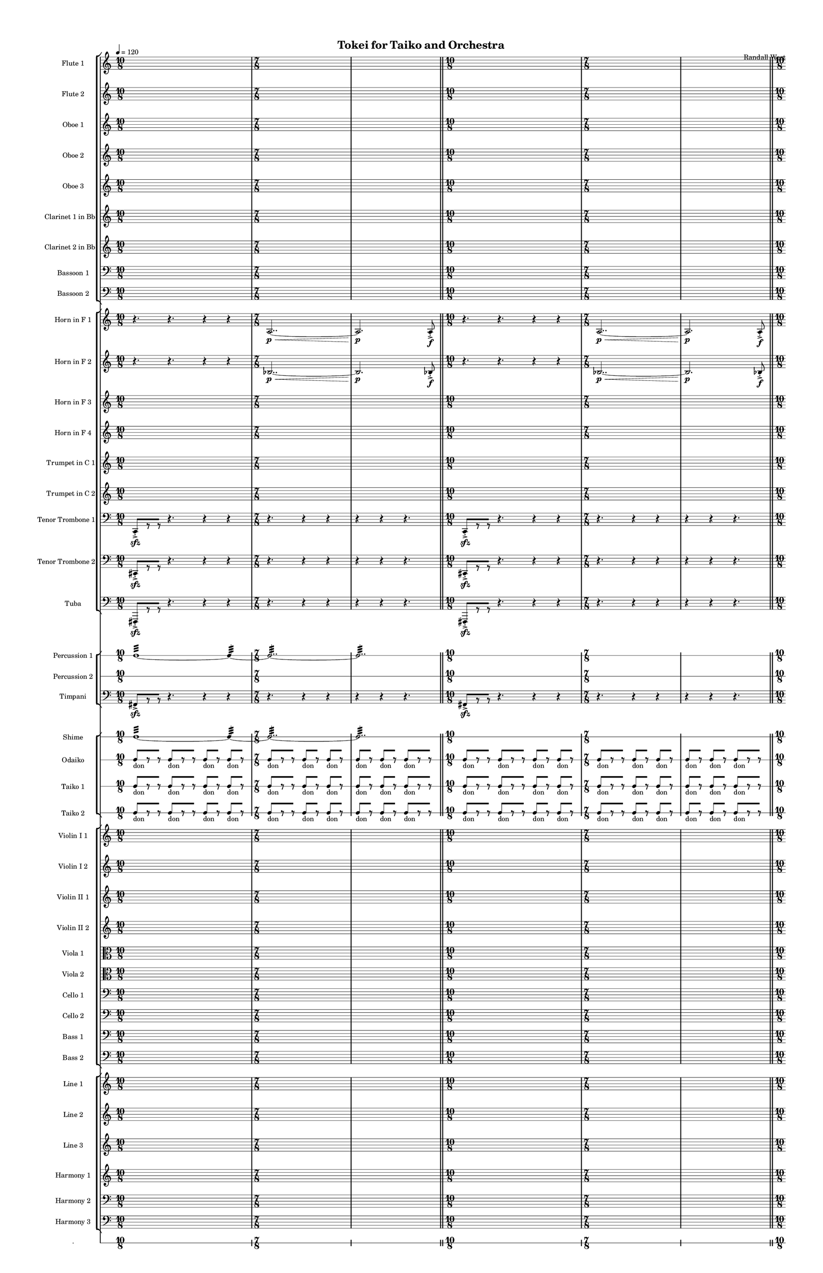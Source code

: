 % 2015-02-08 20:17

\version "2.18.2"
\language "english"

#(set-global-staff-size 12)

\header {
	composer = \markup { Randall West }
	title = \markup { Tokei for Taiko and Orchestra }
}

\layout {
	\context {
		\override VerticalAxisGroup #'remove-first = ##t
	}
	\context {
		\override VerticalAxisGroup #'remove-first = ##t
	}
}

\paper {
	bottom-margin = 0.5\in
	left-margin = 0.75\in
	paper-height = 17\in
	paper-width = 11\in
	right-margin = 0.5\in
	system-separator-markup = \slashSeparator
	system-system-spacing = #'((basic-distance . 0) (minimum-distance . 0) (padding . 20) (stretchability . 0))
	top-margin = 0.5\in
}

\score {
	\context Score = "caesium-material" \with {
		\override StaffGrouper #'staff-staff-spacing = #'((basic-distance . 0) (minimum-distance . 0) (padding . 8) (stretchability . 0))
		\override StaffSymbol #'thickness = #0.5
		\override VerticalAxisGroup #'staff-staff-spacing = #'((basic-distance . 0) (minimum-distance . 0) (padding . 8) (stretchability . 0))
		markFormatter = #format-mark-box-numbers
	} <<
		\context StaffGroup = "winds" <<
			\context Staff = "flute1" {
				\set Staff.instrumentName = \markup { Flute 1 }
				\set Staff.shortInstrumentName = \markup { Fl.1 }
				\tempo 4=120
				\context Staff {#(set-accidental-style 'modern)}
				\numericTimeSignature
				{
					\time 10/8
					s1 * 5/4
				}
				{
					\time 7/8
					s1 * 7/8
				}
				{
					s1 * 7/8
					\bar "||"
				}
				\context Staff {#(set-accidental-style 'modern)}
				{
					\time 10/8
					s1 * 5/4
				}
				{
					\time 7/8
					s1 * 7/8
				}
				{
					s1 * 7/8
					\bar "||"
				}
				\context Staff {#(set-accidental-style 'modern)}
				{
					\time 10/8
					s1 * 5/4
				}
				{
					\time 7/8
					s1 * 7/8
				}
				{
					s1 * 7/8
					\bar "||"
				}
				\context Staff {#(set-accidental-style 'modern)}
				{
					\time 10/8
					r4.
					r4.
					r4
					r4
				}
				{
					\time 7/8
					a''2.. \p ~ \<
				}
				{
					a''2. \p
					a''8 -\accent -\staccato \f
				}
			}
			\context Staff = "flute2" {
				\set Staff.instrumentName = \markup { Flute 2 }
				\set Staff.shortInstrumentName = \markup { Fl.2 }
				\tempo 4=120
				\context Staff {#(set-accidental-style 'modern)}
				\numericTimeSignature
				{
					\time 10/8
					s1 * 5/4
				}
				{
					\time 7/8
					s1 * 7/8
				}
				{
					s1 * 7/8
					\bar "||"
				}
				\context Staff {#(set-accidental-style 'modern)}
				{
					\time 10/8
					s1 * 5/4
				}
				{
					\time 7/8
					s1 * 7/8
				}
				{
					s1 * 7/8
					\bar "||"
				}
				\context Staff {#(set-accidental-style 'modern)}
				{
					\time 10/8
					s1 * 5/4
				}
				{
					\time 7/8
					s1 * 7/8
				}
				{
					s1 * 7/8
					\bar "||"
				}
				\context Staff {#(set-accidental-style 'modern)}
				{
					\time 10/8
					r4.
					r4.
					r4
					r4
				}
				{
					\time 7/8
					bf''2.. \p ~ \<
				}
				{
					bf''2. \p
					bf''8 -\accent -\staccato \f
				}
			}
			\context Staff = "oboe1" {
				\set Staff.instrumentName = \markup { Oboe 1 }
				\set Staff.shortInstrumentName = \markup { Ob.1 }
				\tempo 4=120
				\context Staff {#(set-accidental-style 'modern)}
				\numericTimeSignature
				{
					\time 10/8
					s1 * 5/4
				}
				{
					\time 7/8
					s1 * 7/8
				}
				{
					s1 * 7/8
					\bar "||"
				}
				\context Staff {#(set-accidental-style 'modern)}
				{
					\time 10/8
					s1 * 5/4
				}
				{
					\time 7/8
					s1 * 7/8
				}
				{
					s1 * 7/8
					\bar "||"
				}
				\context Staff {#(set-accidental-style 'modern)}
				{
					\time 10/8
					s1 * 5/4
				}
				{
					\time 7/8
					s1 * 7/8
				}
				{
					s1 * 7/8
					\bar "||"
				}
				\context Staff {#(set-accidental-style 'modern)}
				{
					\time 10/8
					r4.
					r4.
					r4
					r4
				}
				{
					\time 7/8
					e''2.. \p ~ \<
				}
				{
					e''2. \p
					e''8 -\accent -\staccato \f
				}
			}
			\context Staff = "oboe2" {
				\set Staff.instrumentName = \markup { Oboe 2 }
				\set Staff.shortInstrumentName = \markup { Ob.2 }
				\tempo 4=120
				\context Staff {#(set-accidental-style 'modern)}
				\numericTimeSignature
				{
					\time 10/8
					s1 * 5/4
				}
				{
					\time 7/8
					s1 * 7/8
				}
				{
					s1 * 7/8
					\bar "||"
				}
				\context Staff {#(set-accidental-style 'modern)}
				{
					\time 10/8
					s1 * 5/4
				}
				{
					\time 7/8
					s1 * 7/8
				}
				{
					s1 * 7/8
					\bar "||"
				}
				\context Staff {#(set-accidental-style 'modern)}
				{
					\time 10/8
					s1 * 5/4
				}
				{
					\time 7/8
					s1 * 7/8
				}
				{
					s1 * 7/8
					\bar "||"
				}
				\context Staff {#(set-accidental-style 'modern)}
				{
					\time 10/8
					r4.
					r4.
					r4
					r4
				}
				{
					\time 7/8
					a'2.. \p ~ \<
				}
				{
					a'2. \p
					a'8 -\accent -\staccato \f
				}
			}
			\context Staff = "oboe3" {
				\set Staff.instrumentName = \markup { Oboe 3 }
				\set Staff.shortInstrumentName = \markup { Ob.3 }
				\tempo 4=120
				\context Staff {#(set-accidental-style 'modern)}
				\numericTimeSignature
				{
					\time 10/8
					s1 * 5/4
				}
				{
					\time 7/8
					s1 * 7/8
				}
				{
					s1 * 7/8
					\bar "||"
				}
				\context Staff {#(set-accidental-style 'modern)}
				{
					\time 10/8
					s1 * 5/4
				}
				{
					\time 7/8
					s1 * 7/8
				}
				{
					s1 * 7/8
					\bar "||"
				}
				\context Staff {#(set-accidental-style 'modern)}
				{
					\time 10/8
					s1 * 5/4
				}
				{
					\time 7/8
					s1 * 7/8
				}
				{
					s1 * 7/8
					\bar "||"
				}
				\context Staff {#(set-accidental-style 'modern)}
				{
					\time 10/8
					r4.
					r4.
					r4
					r4
				}
				{
					\time 7/8
					bf'2.. \p ~ \<
				}
				{
					bf'2. \p
					bf'8 -\accent -\staccato \f
				}
			}
			\context Staff = "clarinet1" {
				\set Staff.instrumentName = \markup { Clarinet 1 in Bb }
				\set Staff.shortInstrumentName = \markup { Cl.1 }
				\tempo 4=120
				\context Staff {#(set-accidental-style 'modern)}
				\numericTimeSignature
				{
					\time 10/8
					s1 * 5/4
				}
				{
					\time 7/8
					s1 * 7/8
				}
				{
					s1 * 7/8
					\bar "||"
				}
				\context Staff {#(set-accidental-style 'modern)}
				{
					\time 10/8
					s1 * 5/4
				}
				{
					\time 7/8
					s1 * 7/8
				}
				{
					s1 * 7/8
					\bar "||"
				}
				\context Staff {#(set-accidental-style 'modern)}
				{
					\time 10/8
					s1 * 5/4
				}
				{
					\time 7/8
					s1 * 7/8
				}
				{
					s1 * 7/8
					\bar "||"
				}
				\context Staff {#(set-accidental-style 'modern)}
				{
					\time 10/8
					r4.
					r4.
					r4
					r4
				}
				{
					\time 7/8
					e''2.. \p ~ \<
				}
				{
					e''2. \p
					e''8 -\accent -\staccato \f
				}
			}
			\context Staff = "clarinet2" {
				\set Staff.instrumentName = \markup { Clarinet 2 in Bb }
				\set Staff.shortInstrumentName = \markup { Cl.2 }
				\tempo 4=120
				\context Staff {#(set-accidental-style 'modern)}
				\numericTimeSignature
				{
					\time 10/8
					s1 * 5/4
				}
				{
					\time 7/8
					s1 * 7/8
				}
				{
					s1 * 7/8
					\bar "||"
				}
				\context Staff {#(set-accidental-style 'modern)}
				{
					\time 10/8
					s1 * 5/4
				}
				{
					\time 7/8
					s1 * 7/8
				}
				{
					s1 * 7/8
					\bar "||"
				}
				\context Staff {#(set-accidental-style 'modern)}
				{
					\time 10/8
					s1 * 5/4
				}
				{
					\time 7/8
					s1 * 7/8
				}
				{
					s1 * 7/8
					\bar "||"
				}
				\context Staff {#(set-accidental-style 'modern)}
				{
					\time 10/8
					r4.
					r4.
					r4
					r4
				}
				{
					\time 7/8
					a2.. \p ~ \<
				}
				{
					a2. \p
					a8 -\accent -\staccato \f
				}
			}
			\context Staff = "bassoon1" {
				\clef "bass"
				\set Staff.instrumentName = \markup { Bassoon 1 }
				\set Staff.shortInstrumentName = \markup { Bsn.1 }
				\tempo 4=120
				\context Staff {#(set-accidental-style 'modern)}
				\numericTimeSignature
				{
					\time 10/8
					s1 * 5/4
				}
				{
					\time 7/8
					s1 * 7/8
				}
				{
					s1 * 7/8
					\bar "||"
				}
				\context Staff {#(set-accidental-style 'modern)}
				{
					\time 10/8
					s1 * 5/4
				}
				{
					\time 7/8
					s1 * 7/8
				}
				{
					s1 * 7/8
					\bar "||"
				}
				\context Staff {#(set-accidental-style 'modern)}
				{
					\time 10/8
					s1 * 5/4
				}
				{
					\time 7/8
					s1 * 7/8
				}
				{
					s1 * 7/8
					\bar "||"
				}
				\context Staff {#(set-accidental-style 'modern)}
				{
					\time 10/8
					r4.
					r4.
					r4
					r4
				}
				{
					\time 7/8
					bf2.. \p ~ \<
				}
				{
					bf2. \p
					bf8 -\accent -\staccato \f
				}
			}
			\context Staff = "bassoon2" {
				\clef "bass"
				\set Staff.instrumentName = \markup { Bassoon 2 }
				\set Staff.shortInstrumentName = \markup { Bsn.2 }
				\tempo 4=120
				\context Staff {#(set-accidental-style 'modern)}
				\numericTimeSignature
				{
					\time 10/8
					s1 * 5/4
				}
				{
					\time 7/8
					s1 * 7/8
				}
				{
					s1 * 7/8
					\bar "||"
				}
				\context Staff {#(set-accidental-style 'modern)}
				{
					\time 10/8
					s1 * 5/4
				}
				{
					\time 7/8
					s1 * 7/8
				}
				{
					s1 * 7/8
					\bar "||"
				}
				\context Staff {#(set-accidental-style 'modern)}
				{
					\time 10/8
					s1 * 5/4
				}
				{
					\time 7/8
					s1 * 7/8
				}
				{
					s1 * 7/8
					\bar "||"
				}
				\context Staff {#(set-accidental-style 'modern)}
				{
					\time 10/8
					r4.
					r4.
					r4
					r4
				}
				{
					\time 7/8
					e2.. \p ~ \<
				}
				{
					e2. \p
					e8 -\accent -\staccato \f
				}
			}
		>>
		\context StaffGroup = "brass" <<
			\context Staff = "horn1" {
				\set Staff.instrumentName = \markup { Horn in F 1 }
				\set Staff.shortInstrumentName = \markup { Hn.1 }
				\tempo 4=120
				\context Staff {#(set-accidental-style 'modern)}
				\numericTimeSignature
				{
					\time 10/8
					r4.
					r4.
					r4
					r4
				}
				{
					\time 7/8
					a2.. \p ~ \<
				}
				{
					a2. \p
					a8 -\accent -\staccato \f
					\bar "||"
				}
				\context Staff {#(set-accidental-style 'modern)}
				{
					\time 10/8
					r4.
					r4.
					r4
					r4
				}
				{
					\time 7/8
					a2.. \p ~ \<
				}
				{
					a2. \p
					a8 -\accent -\staccato \f
					\bar "||"
				}
				\context Staff {#(set-accidental-style 'modern)}
				{
					\time 10/8
					r4.
					r4.
					r4
					r4
				}
				{
					\time 7/8
					a2.. \p ~ \<
				}
				{
					a2. \p
					a8 -\accent -\staccato \f
					\bar "||"
				}
				\context Staff {#(set-accidental-style 'modern)}
				{
					\time 10/8
					r4.
					r4.
					r4
					r4
				}
				{
					\time 7/8
					e'2.. \p ~ \<
				}
				{
					e'2. \p
					e'8 -\accent -\staccato \f
				}
			}
			\context Staff = "horn2" {
				\set Staff.instrumentName = \markup { Horn in F 2 }
				\set Staff.shortInstrumentName = \markup { Hn.2 }
				\tempo 4=120
				\context Staff {#(set-accidental-style 'modern)}
				\numericTimeSignature
				{
					\time 10/8
					r4.
					r4.
					r4
					r4
				}
				{
					\time 7/8
					bf2.. \p ~ \<
				}
				{
					bf2. \p
					bf8 -\accent -\staccato \f
					\bar "||"
				}
				\context Staff {#(set-accidental-style 'modern)}
				{
					\time 10/8
					r4.
					r4.
					r4
					r4
				}
				{
					\time 7/8
					bf2.. \p ~ \<
				}
				{
					bf2. \p
					bf8 -\accent -\staccato \f
					\bar "||"
				}
				\context Staff {#(set-accidental-style 'modern)}
				{
					\time 10/8
					r4.
					r4.
					r4
					r4
				}
				{
					\time 7/8
					bf2.. \p ~ \<
				}
				{
					bf2. \p
					bf8 -\accent -\staccato \f
					\bar "||"
				}
				\context Staff {#(set-accidental-style 'modern)}
				{
					\time 10/8
					r4.
					r4.
					r4
					r4
				}
				{
					\time 7/8
					bf2.. \p ~ \<
				}
				{
					bf2. \p
					bf8 -\accent -\staccato \f
				}
			}
			\context Staff = "horn3" {
				\set Staff.instrumentName = \markup { Horn in F 3 }
				\set Staff.shortInstrumentName = \markup { Hn.3 }
				\tempo 4=120
				\context Staff {#(set-accidental-style 'modern)}
				\numericTimeSignature
				{
					\time 10/8
					s1 * 5/4
				}
				{
					\time 7/8
					s1 * 7/8
				}
				{
					s1 * 7/8
					\bar "||"
				}
				\context Staff {#(set-accidental-style 'modern)}
				{
					\time 10/8
					s1 * 5/4
				}
				{
					\time 7/8
					s1 * 7/8
				}
				{
					s1 * 7/8
					\bar "||"
				}
				\context Staff {#(set-accidental-style 'modern)}
				{
					\time 10/8
					s1 * 5/4
				}
				{
					\time 7/8
					s1 * 7/8
				}
				{
					s1 * 7/8
					\bar "||"
				}
				\context Staff {#(set-accidental-style 'modern)}
				{
					\time 10/8
					r4.
					r4.
					r4
					r4
				}
				{
					\time 7/8
					a'2.. \p ~ \<
				}
				{
					a'2. \p
					a'8 -\accent -\staccato \f
				}
			}
			\context Staff = "horn4" {
				\set Staff.instrumentName = \markup { Horn in F 4 }
				\set Staff.shortInstrumentName = \markup { Hn.4 }
				\tempo 4=120
				\context Staff {#(set-accidental-style 'modern)}
				\numericTimeSignature
				{
					\time 10/8
					s1 * 5/4
				}
				{
					\time 7/8
					s1 * 7/8
				}
				{
					s1 * 7/8
					\bar "||"
				}
				\context Staff {#(set-accidental-style 'modern)}
				{
					\time 10/8
					s1 * 5/4
				}
				{
					\time 7/8
					s1 * 7/8
				}
				{
					s1 * 7/8
					\bar "||"
				}
				\context Staff {#(set-accidental-style 'modern)}
				{
					\time 10/8
					s1 * 5/4
				}
				{
					\time 7/8
					s1 * 7/8
				}
				{
					s1 * 7/8
					\bar "||"
				}
				\context Staff {#(set-accidental-style 'modern)}
				{
					\time 10/8
					r4.
					r4.
					r4
					r4
				}
				{
					\time 7/8
					e'2.. \p ~ \<
				}
				{
					e'2. \p
					e'8 -\accent -\staccato \f
				}
			}
			\context Staff = "trumpet1" {
				\set Staff.instrumentName = \markup { Trumpet in C 1 }
				\set Staff.shortInstrumentName = \markup { Tpt.1 }
				\tempo 4=120
				\context Staff {#(set-accidental-style 'modern)}
				\numericTimeSignature
				{
					\time 10/8
					s1 * 5/4
				}
				{
					\time 7/8
					s1 * 7/8
				}
				{
					s1 * 7/8
					\bar "||"
				}
				\context Staff {#(set-accidental-style 'modern)}
				{
					\time 10/8
					s1 * 5/4
				}
				{
					\time 7/8
					s1 * 7/8
				}
				{
					s1 * 7/8
					\bar "||"
				}
				\context Staff {#(set-accidental-style 'modern)}
				{
					\time 10/8
					s1 * 5/4
				}
				{
					\time 7/8
					s1 * 7/8
				}
				{
					s1 * 7/8
					\bar "||"
				}
				\context Staff {#(set-accidental-style 'modern)}
				{
					\time 10/8
					r4.
					r4.
					r4
					r4
				}
				{
					\time 7/8
					a'2.. \p ~ \<
				}
				{
					a'2. \p
					a'8 -\accent -\staccato \f
				}
			}
			\context Staff = "trumpet2" {
				\set Staff.instrumentName = \markup { Trumpet in C 2 }
				\set Staff.shortInstrumentName = \markup { Tpt.2 }
				\tempo 4=120
				\context Staff {#(set-accidental-style 'modern)}
				\numericTimeSignature
				{
					\time 10/8
					s1 * 5/4
				}
				{
					\time 7/8
					s1 * 7/8
				}
				{
					s1 * 7/8
					\bar "||"
				}
				\context Staff {#(set-accidental-style 'modern)}
				{
					\time 10/8
					s1 * 5/4
				}
				{
					\time 7/8
					s1 * 7/8
				}
				{
					s1 * 7/8
					\bar "||"
				}
				\context Staff {#(set-accidental-style 'modern)}
				{
					\time 10/8
					s1 * 5/4
				}
				{
					\time 7/8
					s1 * 7/8
				}
				{
					s1 * 7/8
					\bar "||"
				}
				\context Staff {#(set-accidental-style 'modern)}
				{
					\time 10/8
					r4.
					r4.
					r4
					r4
				}
				{
					\time 7/8
					bf'2.. \p ~ \<
				}
				{
					bf'2. \p
					bf'8 -\accent -\staccato \f
				}
			}
			\context Staff = "trombone1" {
				\clef "bass"
				\set Staff.instrumentName = \markup { Tenor Trombone 1 }
				\set Staff.shortInstrumentName = \markup { Tbn.1 }
				\tempo 4=120
				\context Staff {#(set-accidental-style 'modern)}
				\numericTimeSignature
				{
					\time 10/8
					c,8 -\accent -\staccato \sfz [
					r8
					r8 ]
					r4.
					r4
					r4
				}
				{
					\time 7/8
					r4.
					r4
					r4
				}
				{
					r4
					r4
					r4.
					\bar "||"
				}
				\context Staff {#(set-accidental-style 'modern)}
				{
					\time 10/8
					c,8 -\accent -\staccato \sfz [
					r8
					r8 ]
					r4.
					r4
					r4
				}
				{
					\time 7/8
					r4.
					r4
					r4
				}
				{
					r4
					r4
					r4.
					\bar "||"
				}
				\context Staff {#(set-accidental-style 'modern)}
				{
					\time 10/8
					c,8 -\accent -\staccato \sfz [
					r8
					r8 ]
					r4.
					r4
					r4
				}
				{
					\time 7/8
					r4.
					r4
					r4
				}
				{
					r4
					r4
					r4.
					\bar "||"
				}
				\context Staff {#(set-accidental-style 'modern)}
				{
					\time 10/8
					c,8 -\accent -\staccato \sfz [
					r8
					r8 ]
					r4.
					r4
					r4
				}
				{
					\time 7/8
					r4.
					r4
					r4
				}
				{
					r4
					r4
					r4.
				}
			}
			\context Staff = "trombone2" {
				\clef "bass"
				\set Staff.instrumentName = \markup { Tenor Trombone 2 }
				\set Staff.shortInstrumentName = \markup { Tbn.2 }
				\tempo 4=120
				\context Staff {#(set-accidental-style 'modern)}
				\numericTimeSignature
				{
					\time 10/8
					cs,8 -\accent -\staccato \sfz [
					r8
					r8 ]
					r4.
					r4
					r4
				}
				{
					\time 7/8
					r4.
					r4
					r4
				}
				{
					r4
					r4
					r4.
					\bar "||"
				}
				\context Staff {#(set-accidental-style 'modern)}
				{
					\time 10/8
					cs,8 -\accent -\staccato \sfz [
					r8
					r8 ]
					r4.
					r4
					r4
				}
				{
					\time 7/8
					r4.
					r4
					r4
				}
				{
					r4
					r4
					r4.
					\bar "||"
				}
				\context Staff {#(set-accidental-style 'modern)}
				{
					\time 10/8
					cs,8 -\accent -\staccato \sfz [
					r8
					r8 ]
					r4.
					r4
					r4
				}
				{
					\time 7/8
					r4.
					r4
					r4
				}
				{
					r4
					r4
					r4.
					\bar "||"
				}
				\context Staff {#(set-accidental-style 'modern)}
				{
					\time 10/8
					cs,8 -\accent -\staccato \sfz [
					r8
					r8 ]
					r4.
					r4
					r4
				}
				{
					\time 7/8
					r4.
					r4
					r4
				}
				{
					r4
					r4
					r4.
				}
			}
			\context Staff = "tuba" {
				\clef "bass"
				\set Staff.instrumentName = \markup { Tuba }
				\set Staff.shortInstrumentName = \markup { Tba }
				\tempo 4=120
				\context Staff {#(set-accidental-style 'modern)}
				\numericTimeSignature
				{
					\time 10/8
					fs,,8 -\accent -\staccato \sfz [
					r8
					r8 ]
					r4.
					r4
					r4
				}
				{
					\time 7/8
					r4.
					r4
					r4
				}
				{
					r4
					r4
					r4.
					\bar "||"
				}
				\context Staff {#(set-accidental-style 'modern)}
				{
					\time 10/8
					fs,,8 -\accent -\staccato \sfz [
					r8
					r8 ]
					r4.
					r4
					r4
				}
				{
					\time 7/8
					r4.
					r4
					r4
				}
				{
					r4
					r4
					r4.
					\bar "||"
				}
				\context Staff {#(set-accidental-style 'modern)}
				{
					\time 10/8
					fs,,8 -\accent -\staccato \sfz [
					r8
					r8 ]
					r4.
					r4
					r4
				}
				{
					\time 7/8
					r4.
					r4
					r4
				}
				{
					r4
					r4
					r4.
					\bar "||"
				}
				\context Staff {#(set-accidental-style 'modern)}
				{
					\time 10/8
					fs,,8 -\accent -\staccato \sfz [
					r8
					r8 ]
					r4.
					r4
					r4
				}
				{
					\time 7/8
					r4.
					r4
					r4
				}
				{
					r4
					r4
					r4.
				}
			}
		>>
		\context StaffGroup = "perc" <<
			\context RhythmicStaff = "perc1" {
				\set Staff.instrumentName = \markup { Percussion 1 }
				\set Staff.shortInstrumentName = \markup { Perc.1 }
				\tempo 4=120
				\context Staff {#(set-accidental-style 'modern)}
				\numericTimeSignature
				{
					\time 10/8
					c1 :32 ~
					c4 :32 ~
				}
				{
					\time 7/8
					c2.. :32 ~
				}
				{
					c2.. :32
					\bar "||"
				}
				\context Staff {#(set-accidental-style 'modern)}
				{
					\time 10/8
					s1 * 5/4
				}
				{
					\time 7/8
					s1 * 7/8
				}
				{
					s1 * 7/8
					\bar "||"
				}
				\context Staff {#(set-accidental-style 'modern)}
				{
					\time 10/8
					s1 * 5/4
				}
				{
					\time 7/8
					s1 * 7/8
				}
				{
					s1 * 7/8
					\bar "||"
				}
				\context Staff {#(set-accidental-style 'modern)}
				{
					\time 10/8
					r4.
					r4.
					r4
					r4
				}
				{
					\time 7/8
					r4.
					r4
					r4
				}
				{
					c2. :32 \pp \<
					c8 -\accent \f
				}
			}
			\context RhythmicStaff = "perc2" {
				\set Staff.instrumentName = \markup { Percussion 2 }
				\set Staff.shortInstrumentName = \markup { Perc.2 }
				\tempo 4=120
				\context Staff {#(set-accidental-style 'modern)}
				\numericTimeSignature
				{
					\time 10/8
					s1 * 5/4
				}
				{
					\time 7/8
					s1 * 7/8
				}
				{
					s1 * 7/8
					\bar "||"
				}
				\context Staff {#(set-accidental-style 'modern)}
				{
					\time 10/8
					s1 * 5/4
				}
				{
					\time 7/8
					s1 * 7/8
				}
				{
					s1 * 7/8
					\bar "||"
				}
				\context Staff {#(set-accidental-style 'modern)}
				{
					\time 10/8
					s1 * 5/4
				}
				{
					\time 7/8
					s1 * 7/8
				}
				{
					s1 * 7/8
					\bar "||"
				}
				\context Staff {#(set-accidental-style 'modern)}
				{
					\time 10/8
					s1 * 5/4
				}
				{
					\time 7/8
					s1 * 7/8
				}
				{
					s1 * 7/8
				}
			}
			\context Staff = "timpani" {
				\clef "bass"
				\set Staff.instrumentName = \markup { Timpani }
				\set Staff.shortInstrumentName = \markup { Timp }
				\tempo 4=120
				\context Staff {#(set-accidental-style 'modern)}
				\numericTimeSignature
				{
					\time 10/8
					fs,8 -\accent \sfz [
					r8
					r8 ]
					r4.
					r4
					r4
				}
				{
					\time 7/8
					r4.
					r4
					r4
				}
				{
					r4
					r4
					r4.
					\bar "||"
				}
				\context Staff {#(set-accidental-style 'modern)}
				{
					\time 10/8
					fs,8 -\accent \sfz [
					r8
					r8 ]
					r4.
					r4
					r4
				}
				{
					\time 7/8
					r4.
					r4
					r4
				}
				{
					r4
					r4
					r4.
					\bar "||"
				}
				\context Staff {#(set-accidental-style 'modern)}
				{
					\time 10/8
					fs,8 -\accent \sfz [
					r8
					r8 ]
					r4.
					r4
					r4
				}
				{
					\time 7/8
					r4.
					r4
					r4
				}
				{
					r4
					r4
					r4.
					\bar "||"
				}
				\context Staff {#(set-accidental-style 'modern)}
				{
					\time 10/8
					fs,8 -\accent \sfz [
					r8
					r8 ]
					r4.
					r4
					r4
				}
				{
					\time 7/8
					r4.
					r4
					r4
				}
				{
					r4
					r4
					r4.
				}
			}
		>>
		\context StaffGroup = "taiko" <<
			\context RhythmicStaff = "shime" {
				\set Staff.instrumentName = \markup { Shime }
				\set Staff.shortInstrumentName = \markup { Sh. }
				\tempo 4=120
				\context Staff {#(set-accidental-style 'modern)}
				\numericTimeSignature
				{
					\time 10/8
					c1 :32 ~
					c4 :32 ~
				}
				{
					\time 7/8
					c2.. :32 ~
				}
				{
					c2.. :32
					\bar "||"
				}
				\context Staff {#(set-accidental-style 'modern)}
				{
					\time 10/8
					s1 * 5/4
				}
				{
					\time 7/8
					s1 * 7/8
				}
				{
					s1 * 7/8
					\bar "||"
				}
				\context Staff {#(set-accidental-style 'modern)}
				{
					\time 10/8
					s1 * 5/4
				}
				{
					\time 7/8
					s1 * 7/8
				}
				{
					s1 * 7/8
					\bar "||"
				}
				\context Staff {#(set-accidental-style 'modern)}
				{
					\time 10/8
					s1 * 5/4
				}
				{
					\time 7/8
					s1 * 7/8
				}
				{
					s1 * 7/8
				}
			}
			\context RhythmicStaff = "odaiko" {
				\set Staff.instrumentName = \markup { Odaiko }
				\set Staff.shortInstrumentName = \markup { O.d. }
				\tempo 4=120
				\context Staff {#(set-accidental-style 'modern)}
				\numericTimeSignature
				\textLengthOn
				\dynamicUp
				{
					\time 10/8
					c8 [ _ \markup { don }
					r8
					r8 ]
					c8 [ _ \markup { don }
					r8
					r8 ]
					c8 [ _ \markup { don }
					r8 ]
					c8 [ _ \markup { don }
					r8 ]
				}
				{
					\time 7/8
					c8 [ _ \markup { don }
					r8
					r8 ]
					c8 [ _ \markup { don }
					r8 ]
					c8 [ _ \markup { don }
					r8 ]
				}
				{
					c8 [ _ \markup { don }
					r8 ]
					c8 [ _ \markup { don }
					r8 ]
					c8 [ _ \markup { don }
					r8
					r8 ]
					\bar "||"
				}
				\context Staff {#(set-accidental-style 'modern)}
				{
					\time 10/8
					c8 [ _ \markup { don }
					r8
					r8 ]
					c8 [ _ \markup { don }
					r8
					r8 ]
					c8 [ _ \markup { don }
					r8 ]
					c8 [ _ \markup { don }
					r8 ]
				}
				{
					\time 7/8
					c8 [ _ \markup { don }
					r8
					r8 ]
					c8 [ _ \markup { don }
					r8 ]
					c8 [ _ \markup { don }
					r8 ]
				}
				{
					c8 [ _ \markup { don }
					r8 ]
					c8 [ _ \markup { don }
					r8 ]
					c8 [ _ \markup { don }
					r8
					r8 ]
					\bar "||"
				}
				\context Staff {#(set-accidental-style 'modern)}
				{
					\time 10/8
					c8 [ _ \markup { don }
					r8
					r8 ]
					c8 [ _ \markup { don }
					r8
					r8 ]
					c8 [ _ \markup { don }
					r8 ]
					c8 [ _ \markup { don }
					r8 ]
				}
				{
					\time 7/8
					c8 [ _ \markup { don }
					r8
					r8 ]
					c8 [ _ \markup { don }
					r8 ]
					c8 [ _ \markup { don }
					r8 ]
				}
				{
					c8 [ _ \markup { don }
					r8 ]
					c8 [ _ \markup { don }
					r8 ]
					c8 [ _ \markup { don }
					r8
					r8 ]
					\bar "||"
				}
				\context Staff {#(set-accidental-style 'modern)}
				{
					\time 10/8
					c8 [ _ \markup { don }
					r8
					r8 ]
					c8 [ _ \markup { don }
					r8
					r8 ]
					c8 [ _ \markup { don }
					r8 ]
					c8 [ _ \markup { don }
					r8 ]
				}
				{
					\time 7/8
					c8 [ _ \markup { don }
					r8
					r8 ]
					c8 [ _ \markup { don }
					r8 ]
					c8 [ _ \markup { don }
					r8 ]
				}
				{
					c8 [ _ \markup { don }
					r8 ]
					c8 [ _ \markup { don }
					r8 ]
					c8 [ _ \markup { don }
					r8
					r8 ]
				}
			}
			\context RhythmicStaff = "taiko1" {
				\set Staff.instrumentName = \markup { Taiko 1 }
				\set Staff.shortInstrumentName = \markup { T.1 }
				\tempo 4=120
				\context Staff {#(set-accidental-style 'modern)}
				\numericTimeSignature
				\textLengthOn
				\dynamicUp
				{
					\time 10/8
					c8 [ _ \markup { don }
					r8
					r8 ]
					c8 [ _ \markup { don }
					r8
					r8 ]
					c8 [ _ \markup { don }
					r8 ]
					c8 [ _ \markup { don }
					r8 ]
				}
				{
					\time 7/8
					c8 [ _ \markup { don }
					r8
					r8 ]
					c8 [ _ \markup { don }
					r8 ]
					c8 [ _ \markup { don }
					r8 ]
				}
				{
					c8 [ _ \markup { don }
					r8 ]
					c8 [ _ \markup { don }
					r8 ]
					c8 [ _ \markup { don }
					r8
					r8 ]
					\bar "||"
				}
				\context Staff {#(set-accidental-style 'modern)}
				{
					\time 10/8
					c8 [ _ \markup { don }
					r8
					r8 ]
					c8 [ _ \markup { don }
					r8
					r8 ]
					c8 [ _ \markup { don }
					r8 ]
					c8 [ _ \markup { don }
					r8 ]
				}
				{
					\time 7/8
					c8 [ _ \markup { don }
					r8
					r8 ]
					c8 [ _ \markup { don }
					r8 ]
					c8 [ _ \markup { don }
					r8 ]
				}
				{
					c8 [ _ \markup { don }
					r8 ]
					c8 [ _ \markup { don }
					r8 ]
					c8 [ _ \markup { don }
					r8
					r8 ]
					\bar "||"
				}
				\context Staff {#(set-accidental-style 'modern)}
				{
					\time 10/8
					c8 [ _ \markup { don }
					r8
					r8 ]
					c8 [ _ \markup { don }
					r8
					r8 ]
					c8 [ _ \markup { don }
					r8 ]
					c8 [ _ \markup { don }
					r8 ]
				}
				{
					\time 7/8
					c8 [ _ \markup { don }
					r8
					r8 ]
					c8 [ _ \markup { don }
					r8 ]
					c8 [ _ \markup { don }
					r8 ]
				}
				{
					c8 [ _ \markup { don }
					r8 ]
					c8 [ _ \markup { don }
					r8 ]
					c8 [ _ \markup { don }
					r8
					r8 ]
					\bar "||"
				}
				\context Staff {#(set-accidental-style 'modern)}
				{
					\time 10/8
					c8 [ _ \markup { don }
					r8
					r8 ]
					c8 [ _ \markup { don }
					r8
					r8 ]
					c8 [ _ \markup { don }
					r8 ]
					c8 [ _ \markup { don }
					r8 ]
				}
				{
					\time 7/8
					c8 [ _ \markup { don }
					r8
					r8 ]
					c8 [ _ \markup { don }
					r8 ]
					c8 [ _ \markup { don }
					r8 ]
				}
				{
					c8 [ _ \markup { don }
					r8 ]
					c8 [ _ \markup { don }
					r8 ]
					c8 [ _ \markup { don }
					r8
					r8 ]
				}
			}
			\context RhythmicStaff = "taiko2" {
				\set Staff.instrumentName = \markup { Taiko 2 }
				\set Staff.shortInstrumentName = \markup { T.2. }
				\tempo 4=120
				\context Staff {#(set-accidental-style 'modern)}
				\numericTimeSignature
				\textLengthOn
				\dynamicUp
				{
					\time 10/8
					c8 [ _ \markup { don }
					r8
					r8 ]
					c8 [ _ \markup { don }
					r8
					r8 ]
					c8 [ _ \markup { don }
					r8 ]
					c8 [ _ \markup { don }
					r8 ]
				}
				{
					\time 7/8
					c8 [ _ \markup { don }
					r8
					r8 ]
					c8 [ _ \markup { don }
					r8 ]
					c8 [ _ \markup { don }
					r8 ]
				}
				{
					c8 [ _ \markup { don }
					r8 ]
					c8 [ _ \markup { don }
					r8 ]
					c8 [ _ \markup { don }
					r8
					r8 ]
					\bar "||"
				}
				\context Staff {#(set-accidental-style 'modern)}
				{
					\time 10/8
					c8 [ _ \markup { don }
					r8
					r8 ]
					c8 [ _ \markup { don }
					r8
					r8 ]
					c8 [ _ \markup { don }
					r8 ]
					c8 [ _ \markup { don }
					r8 ]
				}
				{
					\time 7/8
					c8 [ _ \markup { don }
					r8
					r8 ]
					c8 [ _ \markup { don }
					r8 ]
					c8 [ _ \markup { don }
					r8 ]
				}
				{
					c8 [ _ \markup { don }
					r8 ]
					c8 [ _ \markup { don }
					r8 ]
					c8 [ _ \markup { don }
					r8
					r8 ]
					\bar "||"
				}
				\context Staff {#(set-accidental-style 'modern)}
				{
					\time 10/8
					c8 [ _ \markup { don }
					r8
					r8 ]
					c8 [ _ \markup { don }
					r8
					r8 ]
					c8 [ _ \markup { don }
					r8 ]
					c8 [ _ \markup { don }
					r8 ]
				}
				{
					\time 7/8
					c8 [ _ \markup { don }
					r8
					r8 ]
					c8 [ _ \markup { don }
					r8 ]
					c8 [ _ \markup { don }
					r8 ]
				}
				{
					c8 [ _ \markup { don }
					r8 ]
					c8 [ _ \markup { don }
					r8 ]
					c8 [ _ \markup { don }
					r8
					r8 ]
					\bar "||"
				}
				\context Staff {#(set-accidental-style 'modern)}
				{
					\time 10/8
					c8 [ _ \markup { don }
					r8
					r8 ]
					c8 [ _ \markup { don }
					r8
					r8 ]
					c8 [ _ \markup { don }
					r8 ]
					c8 [ _ \markup { don }
					r8 ]
				}
				{
					\time 7/8
					c8 [ _ \markup { don }
					r8
					r8 ]
					c8 [ _ \markup { don }
					r8 ]
					c8 [ _ \markup { don }
					r8 ]
				}
				{
					c8 [ _ \markup { don }
					r8 ]
					c8 [ _ \markup { don }
					r8 ]
					c8 [ _ \markup { don }
					r8
					r8 ]
				}
			}
		>>
		\context StaffGroup = "strings" <<
			\context Staff = "violinI_div1" {
				\set Staff.instrumentName = \markup { Violin I 1 }
				\set Staff.shortInstrumentName = \markup { Vln.I.1 }
				\tempo 4=120
				\context Staff {#(set-accidental-style 'modern)}
				\numericTimeSignature
				{
					\time 10/8
					s1 * 5/4
				}
				{
					\time 7/8
					s1 * 7/8
				}
				{
					s1 * 7/8
					\bar "||"
				}
				\context Staff {#(set-accidental-style 'modern)}
				{
					\time 10/8
					s1 * 5/4
				}
				{
					\time 7/8
					s1 * 7/8
				}
				{
					s1 * 7/8
					\bar "||"
				}
				\context Staff {#(set-accidental-style 'modern)}
				{
					\time 10/8
					s1 * 5/4
				}
				{
					\time 7/8
					s1 * 7/8
				}
				{
					s1 * 7/8
					\bar "||"
				}
				\context Staff {#(set-accidental-style 'modern)}
				{
					\time 10/8
					r4.
					r4.
					r4
					r4
				}
				{
					\time 7/8
					a'2.. \p ~ \<
				}
				{
					a'2. \p
					a'8 -\accent -\staccato \f
				}
			}
			\context Staff = "violinI_div2" {
				\set Staff.instrumentName = \markup { Violin I 2 }
				\set Staff.shortInstrumentName = \markup { Vln.I.2 }
				\tempo 4=120
				\context Staff {#(set-accidental-style 'modern)}
				\numericTimeSignature
				{
					\time 10/8
					s1 * 5/4
				}
				{
					\time 7/8
					s1 * 7/8
				}
				{
					s1 * 7/8
					\bar "||"
				}
				\context Staff {#(set-accidental-style 'modern)}
				{
					\time 10/8
					s1 * 5/4
				}
				{
					\time 7/8
					s1 * 7/8
				}
				{
					s1 * 7/8
					\bar "||"
				}
				\context Staff {#(set-accidental-style 'modern)}
				{
					\time 10/8
					s1 * 5/4
				}
				{
					\time 7/8
					s1 * 7/8
				}
				{
					s1 * 7/8
					\bar "||"
				}
				\context Staff {#(set-accidental-style 'modern)}
				{
					\time 10/8
					r4.
					r4.
					r4
					r4
				}
				{
					\time 7/8
					bf'2.. \p ~ \<
				}
				{
					bf'2. \p
					bf'8 -\accent -\staccato \f
				}
			}
			\context Staff = "violinII_div1" {
				\set Staff.instrumentName = \markup { Violin II 1 }
				\set Staff.shortInstrumentName = \markup { Vln.II.1 }
				\tempo 4=120
				\context Staff {#(set-accidental-style 'modern)}
				\numericTimeSignature
				{
					\time 10/8
					s1 * 5/4
				}
				{
					\time 7/8
					s1 * 7/8
				}
				{
					s1 * 7/8
					\bar "||"
				}
				\context Staff {#(set-accidental-style 'modern)}
				{
					\time 10/8
					s1 * 5/4
				}
				{
					\time 7/8
					s1 * 7/8
				}
				{
					s1 * 7/8
					\bar "||"
				}
				\context Staff {#(set-accidental-style 'modern)}
				{
					\time 10/8
					s1 * 5/4
				}
				{
					\time 7/8
					s1 * 7/8
				}
				{
					s1 * 7/8
					\bar "||"
				}
				\context Staff {#(set-accidental-style 'modern)}
				{
					\time 10/8
					r4.
					r4.
					r4
					r4
				}
				{
					\time 7/8
					e''2.. \p ~ \<
				}
				{
					e''2. \p
					e''8 -\accent -\staccato \f
				}
			}
			\context Staff = "violinII_div2" {
				\set Staff.instrumentName = \markup { Violin II 2 }
				\set Staff.shortInstrumentName = \markup { Vln.II.2 }
				\tempo 4=120
				\context Staff {#(set-accidental-style 'modern)}
				\numericTimeSignature
				{
					\time 10/8
					s1 * 5/4
				}
				{
					\time 7/8
					s1 * 7/8
				}
				{
					s1 * 7/8
					\bar "||"
				}
				\context Staff {#(set-accidental-style 'modern)}
				{
					\time 10/8
					s1 * 5/4
				}
				{
					\time 7/8
					s1 * 7/8
				}
				{
					s1 * 7/8
					\bar "||"
				}
				\context Staff {#(set-accidental-style 'modern)}
				{
					\time 10/8
					s1 * 5/4
				}
				{
					\time 7/8
					s1 * 7/8
				}
				{
					s1 * 7/8
					\bar "||"
				}
				\context Staff {#(set-accidental-style 'modern)}
				{
					\time 10/8
					r4.
					r4.
					r4
					r4
				}
				{
					\time 7/8
					a'2.. \p ~ \<
				}
				{
					a'2. \p
					a'8 -\accent -\staccato \f
				}
			}
			\context Staff = "viola_div1" {
				\clef "alto"
				\set Staff.instrumentName = \markup { Viola 1 }
				\set Staff.shortInstrumentName = \markup { Vla.1 }
				\tempo 4=120
				\context Staff {#(set-accidental-style 'modern)}
				\numericTimeSignature
				{
					\time 10/8
					s1 * 5/4
				}
				{
					\time 7/8
					s1 * 7/8
				}
				{
					s1 * 7/8
					\bar "||"
				}
				\context Staff {#(set-accidental-style 'modern)}
				{
					\time 10/8
					s1 * 5/4
				}
				{
					\time 7/8
					s1 * 7/8
				}
				{
					s1 * 7/8
					\bar "||"
				}
				\context Staff {#(set-accidental-style 'modern)}
				{
					\time 10/8
					s1 * 5/4
				}
				{
					\time 7/8
					s1 * 7/8
				}
				{
					s1 * 7/8
					\bar "||"
				}
				\context Staff {#(set-accidental-style 'modern)}
				{
					\time 10/8
					r4.
					r4.
					r4
					r4
				}
				{
					\time 7/8
					bf'2.. \p ~ \<
				}
				{
					bf'2. \p
					bf'8 -\accent -\staccato \f
				}
			}
			\context Staff = "viola_div2" {
				\clef "alto"
				\set Staff.instrumentName = \markup { Viola 2 }
				\set Staff.shortInstrumentName = \markup { Vla.2 }
				\tempo 4=120
				\context Staff {#(set-accidental-style 'modern)}
				\numericTimeSignature
				{
					\time 10/8
					s1 * 5/4
				}
				{
					\time 7/8
					s1 * 7/8
				}
				{
					s1 * 7/8
					\bar "||"
				}
				\context Staff {#(set-accidental-style 'modern)}
				{
					\time 10/8
					s1 * 5/4
				}
				{
					\time 7/8
					s1 * 7/8
				}
				{
					s1 * 7/8
					\bar "||"
				}
				\context Staff {#(set-accidental-style 'modern)}
				{
					\time 10/8
					s1 * 5/4
				}
				{
					\time 7/8
					s1 * 7/8
				}
				{
					s1 * 7/8
					\bar "||"
				}
				\context Staff {#(set-accidental-style 'modern)}
				{
					\time 10/8
					r4.
					r4.
					r4
					r4
				}
				{
					\time 7/8
					e'2.. \p ~ \<
				}
				{
					e'2. \p
					e'8 -\accent -\staccato \f
				}
			}
			\context Staff = "cello_div1" {
				\clef "bass"
				\set Staff.instrumentName = \markup { Cello 1 }
				\set Staff.shortInstrumentName = \markup { Vc.1 }
				\tempo 4=120
				\context Staff {#(set-accidental-style 'modern)}
				\numericTimeSignature
				{
					\time 10/8
					s1 * 5/4
				}
				{
					\time 7/8
					s1 * 7/8
				}
				{
					s1 * 7/8
					\bar "||"
				}
				\context Staff {#(set-accidental-style 'modern)}
				{
					\time 10/8
					s1 * 5/4
				}
				{
					\time 7/8
					s1 * 7/8
				}
				{
					s1 * 7/8
					\bar "||"
				}
				\context Staff {#(set-accidental-style 'modern)}
				{
					\time 10/8
					s1 * 5/4
				}
				{
					\time 7/8
					s1 * 7/8
				}
				{
					s1 * 7/8
					\bar "||"
				}
				\context Staff {#(set-accidental-style 'modern)}
				{
					\time 10/8
					r4.
					r4.
					r4
					r4
				}
				{
					\time 7/8
					a2.. \p ~ \<
				}
				{
					a2. \p
					a8 -\accent -\staccato \f
				}
			}
			\context Staff = "cello_div2" {
				\clef "bass"
				\set Staff.instrumentName = \markup { Cello 2 }
				\set Staff.shortInstrumentName = \markup { Vc.2 }
				\tempo 4=120
				\context Staff {#(set-accidental-style 'modern)}
				\numericTimeSignature
				{
					\time 10/8
					s1 * 5/4
				}
				{
					\time 7/8
					s1 * 7/8
				}
				{
					s1 * 7/8
					\bar "||"
				}
				\context Staff {#(set-accidental-style 'modern)}
				{
					\time 10/8
					s1 * 5/4
				}
				{
					\time 7/8
					s1 * 7/8
				}
				{
					s1 * 7/8
					\bar "||"
				}
				\context Staff {#(set-accidental-style 'modern)}
				{
					\time 10/8
					s1 * 5/4
				}
				{
					\time 7/8
					s1 * 7/8
				}
				{
					s1 * 7/8
					\bar "||"
				}
				\context Staff {#(set-accidental-style 'modern)}
				{
					\time 10/8
					r4.
					r4.
					r4
					r4
				}
				{
					\time 7/8
					bf2.. \p ~ \<
				}
				{
					bf2. \p
					bf8 -\accent -\staccato \f
				}
			}
			\context Staff = "bass_div1" {
				\clef "bass"
				\set Staff.instrumentName = \markup { Bass 1 }
				\set Staff.shortInstrumentName = \markup { Cb.1 }
				\tempo 4=120
				\context Staff {#(set-accidental-style 'modern)}
				\numericTimeSignature
				{
					\time 10/8
					s1 * 5/4
				}
				{
					\time 7/8
					s1 * 7/8
				}
				{
					s1 * 7/8
					\bar "||"
				}
				\context Staff {#(set-accidental-style 'modern)}
				{
					\time 10/8
					s1 * 5/4
				}
				{
					\time 7/8
					s1 * 7/8
				}
				{
					s1 * 7/8
					\bar "||"
				}
				\context Staff {#(set-accidental-style 'modern)}
				{
					\time 10/8
					s1 * 5/4
				}
				{
					\time 7/8
					s1 * 7/8
				}
				{
					s1 * 7/8
					\bar "||"
				}
				\context Staff {#(set-accidental-style 'modern)}
				{
					\time 10/8
					r4.
					r4.
					r4
					r4
				}
				{
					\time 7/8
					e2.. \p ~ \<
				}
				{
					e2. \p
					e8 -\accent -\staccato \f
				}
			}
			\context Staff = "bass_div2" {
				\clef "bass"
				\set Staff.instrumentName = \markup { Bass 2 }
				\set Staff.shortInstrumentName = \markup { Cb.2 }
				\tempo 4=120
				\context Staff {#(set-accidental-style 'modern)}
				\numericTimeSignature
				{
					\time 10/8
					s1 * 5/4
				}
				{
					\time 7/8
					s1 * 7/8
				}
				{
					s1 * 7/8
					\bar "||"
				}
				\context Staff {#(set-accidental-style 'modern)}
				{
					\time 10/8
					s1 * 5/4
				}
				{
					\time 7/8
					s1 * 7/8
				}
				{
					s1 * 7/8
					\bar "||"
				}
				\context Staff {#(set-accidental-style 'modern)}
				{
					\time 10/8
					s1 * 5/4
				}
				{
					\time 7/8
					s1 * 7/8
				}
				{
					s1 * 7/8
					\bar "||"
				}
				\context Staff {#(set-accidental-style 'modern)}
				{
					\time 10/8
					r4.
					r4.
					r4
					r4
				}
				{
					\time 7/8
					a2.. \p ~ \<
				}
				{
					a2. \p
					a8 -\accent -\staccato \f
				}
			}
		>>
		\context StaffGroup = "ref" <<
			\context Staff = "line_1" {
				\set Staff.instrumentName = \markup { Line 1 }
				\set Staff.shortInstrumentName = \markup { Ln.1 }
				\tempo 4=120
				\context Staff {#(set-accidental-style 'modern)}
				\numericTimeSignature
				{
					\time 10/8
					s1 * 5/4
				}
				{
					\time 7/8
					s1 * 7/8
				}
				{
					s1 * 7/8
					\bar "||"
				}
				\context Staff {#(set-accidental-style 'modern)}
				{
					\time 10/8
					s1 * 5/4
				}
				{
					\time 7/8
					s1 * 7/8
				}
				{
					s1 * 7/8
					\bar "||"
				}
				\context Staff {#(set-accidental-style 'modern)}
				{
					\time 10/8
					s1 * 5/4
				}
				{
					\time 7/8
					s1 * 7/8
				}
				{
					s1 * 7/8
					\bar "||"
				}
				\context Staff {#(set-accidental-style 'modern)}
				{
					\time 10/8
					s1 * 5/4
				}
				{
					\time 7/8
					s1 * 7/8
				}
				{
					s1 * 7/8
				}
			}
			\context Staff = "line_2" {
				\set Staff.instrumentName = \markup { Line 2 }
				\set Staff.shortInstrumentName = \markup { Ln.2 }
				\tempo 4=120
				\context Staff {#(set-accidental-style 'modern)}
				\numericTimeSignature
				{
					\time 10/8
					s1 * 5/4
				}
				{
					\time 7/8
					s1 * 7/8
				}
				{
					s1 * 7/8
					\bar "||"
				}
				\context Staff {#(set-accidental-style 'modern)}
				{
					\time 10/8
					s1 * 5/4
				}
				{
					\time 7/8
					s1 * 7/8
				}
				{
					s1 * 7/8
					\bar "||"
				}
				\context Staff {#(set-accidental-style 'modern)}
				{
					\time 10/8
					s1 * 5/4
				}
				{
					\time 7/8
					s1 * 7/8
				}
				{
					s1 * 7/8
					\bar "||"
				}
				\context Staff {#(set-accidental-style 'modern)}
				{
					\time 10/8
					s1 * 5/4
				}
				{
					\time 7/8
					s1 * 7/8
				}
				{
					s1 * 7/8
				}
			}
			\context Staff = "line_3" {
				\set Staff.instrumentName = \markup { Line 3 }
				\set Staff.shortInstrumentName = \markup { Ln.3 }
				\tempo 4=120
				\context Staff {#(set-accidental-style 'modern)}
				\numericTimeSignature
				{
					\time 10/8
					s1 * 5/4
				}
				{
					\time 7/8
					s1 * 7/8
				}
				{
					s1 * 7/8
					\bar "||"
				}
				\context Staff {#(set-accidental-style 'modern)}
				{
					\time 10/8
					s1 * 5/4
				}
				{
					\time 7/8
					s1 * 7/8
				}
				{
					s1 * 7/8
					\bar "||"
				}
				\context Staff {#(set-accidental-style 'modern)}
				{
					\time 10/8
					s1 * 5/4
				}
				{
					\time 7/8
					s1 * 7/8
				}
				{
					s1 * 7/8
					\bar "||"
				}
				\context Staff {#(set-accidental-style 'modern)}
				{
					\time 10/8
					s1 * 5/4
				}
				{
					\time 7/8
					s1 * 7/8
				}
				{
					s1 * 7/8
				}
			}
			\context Staff = "harmony_1" {
				\set Staff.instrumentName = \markup { Harmony 1 }
				\set Staff.shortInstrumentName = \markup { Har.1 }
				\tempo 4=120
				\context Staff {#(set-accidental-style 'modern)}
				\numericTimeSignature
				{
					\time 10/8
					s1 * 5/4
				}
				{
					\time 7/8
					s1 * 7/8
				}
				{
					s1 * 7/8
					\bar "||"
				}
				\context Staff {#(set-accidental-style 'modern)}
				{
					\time 10/8
					s1 * 5/4
				}
				{
					\time 7/8
					s1 * 7/8
				}
				{
					s1 * 7/8
					\bar "||"
				}
				\context Staff {#(set-accidental-style 'modern)}
				{
					\time 10/8
					s1 * 5/4
				}
				{
					\time 7/8
					s1 * 7/8
				}
				{
					s1 * 7/8
					\bar "||"
				}
				\context Staff {#(set-accidental-style 'modern)}
				{
					\time 10/8
					s1 * 5/4
				}
				{
					\time 7/8
					s1 * 7/8
				}
				{
					s1 * 7/8
				}
			}
			\context Staff = "harmony_2" {
				\clef "bass"
				\set Staff.instrumentName = \markup { Harmony 2 }
				\set Staff.shortInstrumentName = \markup { Har.2 }
				\tempo 4=120
				\context Staff {#(set-accidental-style 'modern)}
				\numericTimeSignature
				{
					\time 10/8
					s1 * 5/4
				}
				{
					\time 7/8
					s1 * 7/8
				}
				{
					s1 * 7/8
					\bar "||"
				}
				\context Staff {#(set-accidental-style 'modern)}
				{
					\time 10/8
					s1 * 5/4
				}
				{
					\time 7/8
					s1 * 7/8
				}
				{
					s1 * 7/8
					\bar "||"
				}
				\context Staff {#(set-accidental-style 'modern)}
				{
					\time 10/8
					s1 * 5/4
				}
				{
					\time 7/8
					s1 * 7/8
				}
				{
					s1 * 7/8
					\bar "||"
				}
				\context Staff {#(set-accidental-style 'modern)}
				{
					\time 10/8
					s1 * 5/4
				}
				{
					\time 7/8
					s1 * 7/8
				}
				{
					s1 * 7/8
				}
			}
			\context Staff = "harmony_3" {
				\clef "bass"
				\set Staff.instrumentName = \markup { Harmony 3 }
				\set Staff.shortInstrumentName = \markup { Har.3 }
				\tempo 4=120
				\context Staff {#(set-accidental-style 'modern)}
				\numericTimeSignature
				{
					\time 10/8
					s1 * 5/4
				}
				{
					\time 7/8
					s1 * 7/8
				}
				{
					s1 * 7/8
					\bar "||"
				}
				\context Staff {#(set-accidental-style 'modern)}
				{
					\time 10/8
					s1 * 5/4
				}
				{
					\time 7/8
					s1 * 7/8
				}
				{
					s1 * 7/8
					\bar "||"
				}
				\context Staff {#(set-accidental-style 'modern)}
				{
					\time 10/8
					s1 * 5/4
				}
				{
					\time 7/8
					s1 * 7/8
				}
				{
					s1 * 7/8
					\bar "||"
				}
				\context Staff {#(set-accidental-style 'modern)}
				{
					\time 10/8
					s1 * 5/4
				}
				{
					\time 7/8
					s1 * 7/8
				}
				{
					s1 * 7/8
				}
			}
		>>
		\context RhythmicStaff = "dummy" {
			\set Staff.instrumentName = \markup { . }
			\set Staff.shortInstrumentName = \markup { . }
			\tempo 4=120
			\context Staff {#(set-accidental-style 'modern)}
			\numericTimeSignature
			{
				\time 10/8
				s1 * 5/4
			}
			{
				\time 7/8
				s1 * 7/8
			}
			{
				s1 * 7/8
				\bar "||"
			}
			\context Staff {#(set-accidental-style 'modern)}
			{
				\time 10/8
				s1 * 5/4
			}
			{
				\time 7/8
				s1 * 7/8
			}
			{
				s1 * 7/8
				\bar "||"
			}
			\context Staff {#(set-accidental-style 'modern)}
			{
				\time 10/8
				s1 * 5/4
			}
			{
				\time 7/8
				s1 * 7/8
			}
			{
				s1 * 7/8
				\bar "||"
			}
			\context Staff {#(set-accidental-style 'modern)}
			{
				\time 10/8
				s1 * 5/4
			}
			{
				\time 7/8
				s1 * 7/8
			}
			{
				s1 * 7/8
			}
		}
	>>
}